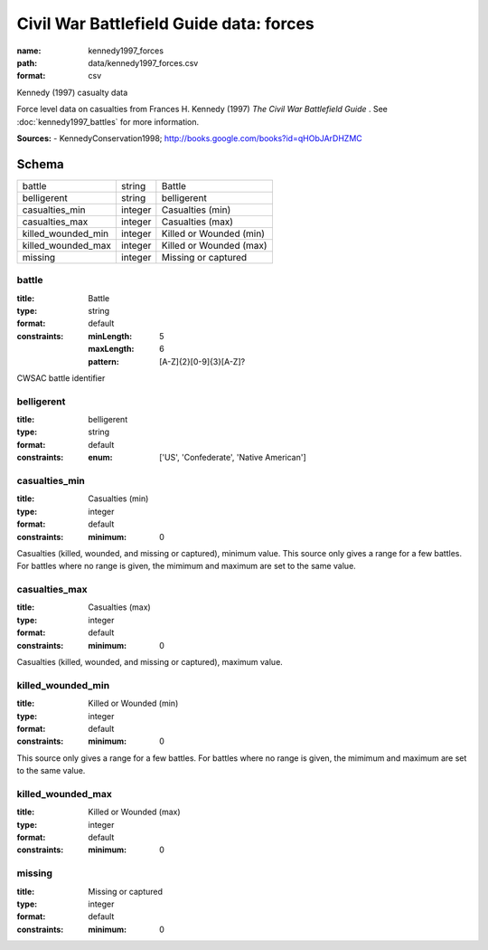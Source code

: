 ########################################
Civil War Battlefield Guide data: forces
########################################

:name: kennedy1997_forces
:path: data/kennedy1997_forces.csv
:format: csv

Kennedy (1997) casualty data

Force level data on casualties from Frances H. Kennedy (1997) *The Civil War Battlefield Guide* .
See :doc:`kennedy1997_battles` for more information.


**Sources:**
- KennedyConservation1998; http://books.google.com/books?id=qHObJArDHZMC


Schema
======



==================  =======  =======================
battle              string   Battle
belligerent         string   belligerent
casualties_min      integer  Casualties (min)
casualties_max      integer  Casualties (max)
killed_wounded_min  integer  Killed or Wounded (min)
killed_wounded_max  integer  Killed or Wounded (max)
missing             integer  Missing or captured
==================  =======  =======================

battle
------

:title: Battle
:type: string
:format: default
:constraints:
    :minLength: 5
    :maxLength: 6
    :pattern: [A-Z]{2}[0-9]{3}[A-Z]?
    

CWSAC battle identifier


       
belligerent
-----------

:title: belligerent
:type: string
:format: default
:constraints:
    :enum: ['US', 'Confederate', 'Native American']
    




       
casualties_min
--------------

:title: Casualties (min)
:type: integer
:format: default
:constraints:
    :minimum: 0
    

Casualties (killed, wounded, and missing or captured), minimum value.
This source only gives a range for a few battles. For battles where no range is given, the mimimum and maximum are set to the same value.


       
casualties_max
--------------

:title: Casualties (max)
:type: integer
:format: default
:constraints:
    :minimum: 0
    

Casualties (killed, wounded, and missing or captured), maximum value.      


       
killed_wounded_min
------------------

:title: Killed or Wounded (min)
:type: integer
:format: default
:constraints:
    :minimum: 0
    

This source only gives a range for a few battles. For battles where no range is given, the mimimum and maximum are set to the same value.


       
killed_wounded_max
------------------

:title: Killed or Wounded (max)
:type: integer
:format: default
:constraints:
    :minimum: 0
    




       
missing
-------

:title: Missing or captured
:type: integer
:format: default
:constraints:
    :minimum: 0
    




       

